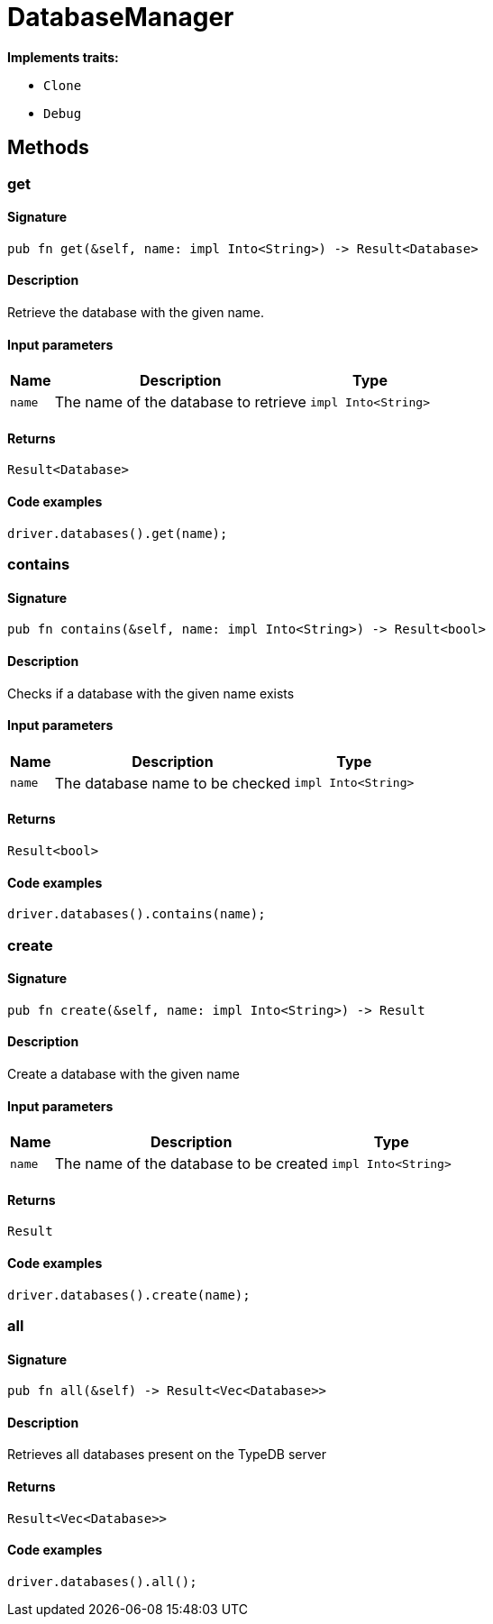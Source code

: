 [#_struct_DatabaseManager]
= DatabaseManager

*Implements traits:*

* `Clone`
* `Debug`

== Methods

// tag::methods[]
[#_struct_DatabaseManager_method_get]
=== get

==== Signature

[source,rust]
----
pub fn get(&self, name: impl Into<String>) -> Result<Database>
----

==== Description

Retrieve the database with the given name.

==== Input parameters

[cols="~,~,~"]
[options="header"]
|===
|Name |Description |Type
a| `name` a| The name of the database to retrieve a| `impl Into<String>` 
|===

==== Returns

[source,rust]
----
Result<Database>
----

==== Code examples

[source,rust]
----
driver.databases().get(name);
----

[#_struct_DatabaseManager_method_contains]
=== contains

==== Signature

[source,rust]
----
pub fn contains(&self, name: impl Into<String>) -> Result<bool>
----

==== Description

Checks if a database with the given name exists

==== Input parameters

[cols="~,~,~"]
[options="header"]
|===
|Name |Description |Type
a| `name` a| The database name to be checked a| `impl Into<String>` 
|===

==== Returns

[source,rust]
----
Result<bool>
----

==== Code examples

[source,rust]
----
driver.databases().contains(name);
----

[#_struct_DatabaseManager_method_create]
=== create

==== Signature

[source,rust]
----
pub fn create(&self, name: impl Into<String>) -> Result
----

==== Description

Create a database with the given name

==== Input parameters

[cols="~,~,~"]
[options="header"]
|===
|Name |Description |Type
a| `name` a| The name of the database to be created a| `impl Into<String>` 
|===

==== Returns

[source,rust]
----
Result
----

==== Code examples

[source,rust]
----
driver.databases().create(name);
----

[#_struct_DatabaseManager_method_all]
=== all

==== Signature

[source,rust]
----
pub fn all(&self) -> Result<Vec<Database>>
----

==== Description

Retrieves all databases present on the TypeDB server

==== Returns

[source,rust]
----
Result<Vec<Database>>
----

==== Code examples

[source,rust]
----
driver.databases().all();
----

// end::methods[]
